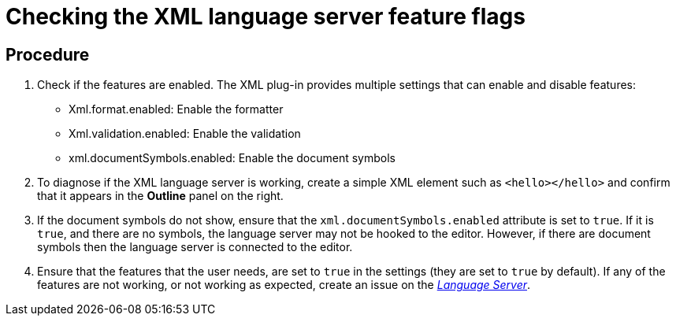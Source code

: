 [id="checking-the-xml-language-server-feature-flags_{context}"]
= Checking the XML language server feature flags

[discrete]
== Procedure

.  Check if the features are enabled. The XML plug-in provides multiple
settings that can enable and disable features:
+
*  Xml.format.enabled: Enable the formatter
* Xml.validation.enabled: Enable the validation
* xml.documentSymbols.enabled: Enable the document symbols


.  To diagnose if the XML language server is working, create a simple
XML element such as `<hello></hello>` and confirm that it appears in the
*Outline* panel on the right.

.  If the document symbols do not show, ensure that the
`xml.documentSymbols.enabled` attribute is set to `true`. If it is
`true`, and there are no symbols, the language server may not be hooked
to the editor. However, if there are document symbols then the language
server is connected to the editor.

.  Ensure that the features that the user needs, are set to `true` in
the settings (they are set to `true` by default). If any of the features
are not working, or not working as expected, create an issue on the
https://github.com/angelozerr/lsp4xml[_Language Server_].
